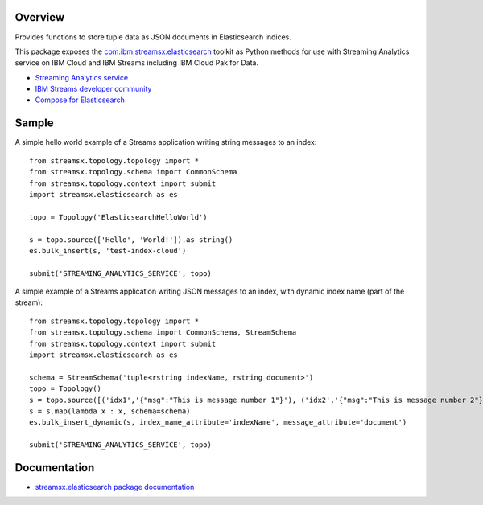 Overview
========

Provides functions to store tuple data as JSON documents in Elasticsearch indices.

This package exposes the `com.ibm.streamsx.elasticsearch <https://ibmstreams.github.io/streamsx.elasticsearch/>`_ toolkit as Python methods for use with Streaming Analytics service on
IBM Cloud and IBM Streams including IBM Cloud Pak for Data.

* `Streaming Analytics service <https://console.ng.bluemix.net/catalog/services/streaming-analytics>`_
* `IBM Streams developer community <https://developer.ibm.com/streamsdev/>`_
* `Compose for Elasticsearch <https://www.ibm.com/cloud/compose/elasticsearch>`_


Sample
======

A simple hello world example of a Streams application writing string messages to
an index::

    from streamsx.topology.topology import *
    from streamsx.topology.schema import CommonSchema
    from streamsx.topology.context import submit
    import streamsx.elasticsearch as es

    topo = Topology('ElasticsearchHelloWorld')

    s = topo.source(['Hello', 'World!']).as_string()
    es.bulk_insert(s, 'test-index-cloud')

    submit('STREAMING_ANALYTICS_SERVICE', topo)


A simple example of a Streams application writing JSON messages to an index, with dynamic index name (part of the stream)::

    from streamsx.topology.topology import *
    from streamsx.topology.schema import CommonSchema, StreamSchema
    from streamsx.topology.context import submit
    import streamsx.elasticsearch as es

    schema = StreamSchema('tuple<rstring indexName, rstring document>')
    topo = Topology()
    s = topo.source([('idx1','{"msg":"This is message number 1"}'), ('idx2','{"msg":"This is message number 2"}')])
    s = s.map(lambda x : x, schema=schema)
    es.bulk_insert_dynamic(s, index_name_attribute='indexName', message_attribute='document')

    submit('STREAMING_ANALYTICS_SERVICE', topo)


Documentation
=============

* `streamsx.elasticsearch package documentation <http://streamsxelasticsearch.readthedocs.io/>`_


